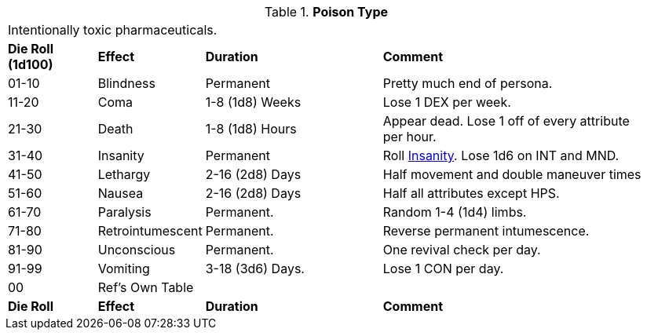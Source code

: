 // Table 50.16 Poison Type
.*Poison Type*
[width="95%",cols="^,<,<2,<3",frame="all", stripes="even"]
|===
4+<|Intentionally toxic pharmaceuticals.
s|Die Roll (1d100)
s|Effect
s|Duration
s|Comment

|01-10
|Blindness
|Permanent
|Pretty much end of persona.

|11-20
|Coma
|1-8 (1d8) Weeks
|Lose 1 DEX per week.

|21-30
|Death
|1-8 (1d8) Hours
|Appear dead. Lose 1 off of every attribute per hour.

|31-40
|Insanity
|Permanent
|Roll xref:referee_personas:anthro_rp.adoc#_insane[Insanity,window=_blank]. Lose 1d6 on INT and MND.

|41-50
|Lethargy
|2-16 (2d8) Days 
|Half movement and double maneuver times

|51-60
|Nausea
|2-16 (2d8) Days 
|Half all attributes except HPS.

|61-70
|Paralysis
|Permanent.
|Random 1-4 (1d4) limbs.

|71-80
|Retrointumescent
|Permanent.
|Reverse permanent intumescence.

|81-90
|Unconscious
|Permanent.
|One revival check per day.

|91-99
|Vomiting
|3-18 (3d6) Days.
|Lose 1 CON per day.

|00
|Ref's Own Table
|
|

s|Die Roll
s|Effect
s|Duration
s|Comment


|===
